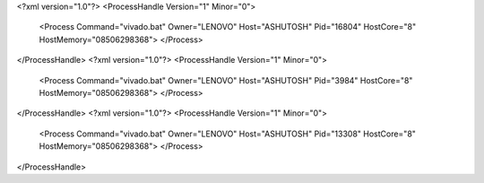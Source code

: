 <?xml version="1.0"?>
<ProcessHandle Version="1" Minor="0">
    <Process Command="vivado.bat" Owner="LENOVO" Host="ASHUTOSH" Pid="16804" HostCore="8" HostMemory="08506298368">
    </Process>
</ProcessHandle>
<?xml version="1.0"?>
<ProcessHandle Version="1" Minor="0">
    <Process Command="vivado.bat" Owner="LENOVO" Host="ASHUTOSH" Pid="3984" HostCore="8" HostMemory="08506298368">
    </Process>
</ProcessHandle>
<?xml version="1.0"?>
<ProcessHandle Version="1" Minor="0">
    <Process Command="vivado.bat" Owner="LENOVO" Host="ASHUTOSH" Pid="13308" HostCore="8" HostMemory="08506298368">
    </Process>
</ProcessHandle>
